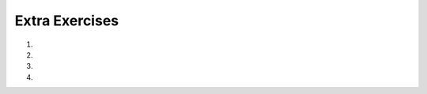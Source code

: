 
Extra Exercises
===============

1.

    .. tabbed:: q1

        .. tab:: Question

            What is the result of each of the following:
        
            a. 'Python'[1]
            #. "Strings are sequences of characters."[5]
            #. len("wonderful")
            #. 'Mystery'[:4]
            #. 'p' in 'Pineapple'
            #. 'apple' in 'Pineapple'
            #. 'pear' not in 'Pineapple'
            #. 'apple' > 'pineapple'
            #. 'pineapple' < 'Peach'

        .. tab:: Answer

            a. 'Python'[1] evaluates to 'y'
            #. 'Strings are sequences of characters.'[5] evaluates to 'g'
            #. len('wonderful') evaluates to 9
            #. 'Mystery'[:4] evaluates to 'Myst'
            #. 'p' in 'Pineapple' evaluates to True
            #. 'apple' in 'Pineapple' evaluates to True
            #. 'pear' not in 'Pineapple' evaluates to True
            #. 'apple' > 'pineapple' evaluates to False
            #. 'pineapple' < 'Peach' evaluates to False

#.  
   .. tabbed:: q2
   
      .. tab:: Question

         .. actex:: ex_3_1

            Write code that asks the user to type something and deletes all occurrences of the word "like".
            ~~~~
         
      .. tab:: Answer
      
         .. activecode:: q2_answer
            
            x = input("Enter some text that overuses the word like")
            y = x.replace("like", "")
            print(y)


#.  
   .. tabbed:: q3
   
      .. tab:: Question

         .. actex:: ex_3_2

            Write code that asks the user to type something and removes all the vowels from it, then prints it out.
            ~~~~



#.  
   .. tabbed:: q4

      .. tab:: Question
      
         .. actex:: ex_3_3

            Write code that transforms the list ``[3, 6, 9]`` into the list ``[3, 0, 9]`` and then prints it out
            ~~~~
            w = [3, 6, 9]
            # add code that changes w
         
